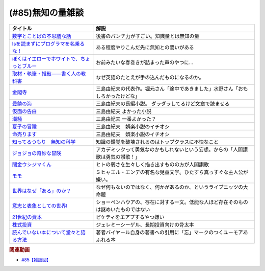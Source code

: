.. _雑談85参考文献:

.. :ref:`雑談85参考文献 <雑談85参考文献>`

(#85)無知の量雑談
=================================

.. raw:: html

  <!--数字とことばの不思議な話--><a href="https://www.amazon.co.jp/%E6%95%B0%E5%AD%97%E3%81%A8%E3%81%93%E3%81%A8%E3%81%B0%E3%81%AE%E4%B8%8D%E6%80%9D%E8%AD%B0%E3%81%AA%E8%A9%B1-%E5%B2%A9%E6%B3%A2%E3%82%B8%E3%83%A5%E3%83%8B%E3%82%A2%E6%96%B0%E6%9B%B8-%E7%AA%AA%E8%96%97-%E6%99%B4%E5%A4%AB-ebook/dp/B09LHJRW33?__mk_ja_JP=%E3%82%AB%E3%82%BF%E3%82%AB%E3%83%8A&crid=1MK5K46C4XC0T&keywords=%E6%95%B0%E5%AD%97%E3%81%A8%E3%81%93%E3%81%A8%E3%81%B0%E3%81%AE&qid=1640250316&s=books&sprefix=%E6%95%B0%E5%AD%97%E3%81%A8%E3%81%93%E3%81%A8%E3%81%B0%E3%81%AE%2Cstripbooks%2C160&sr=1-2&linkCode=li1&tag=takaoutputblo-22&linkId=ec3bf00712ddd9e6ef4736be0baf6e5f&language=ja_JP&ref_=as_li_ss_il" target="_blank"><img border="0" src="//ws-fe.amazon-adsystem.com/widgets/q?_encoding=UTF8&ASIN=B09LHJRW33&Format=_SL110_&ID=AsinImage&MarketPlace=JP&ServiceVersion=20070822&WS=1&tag=takaoutputblo-22&language=ja_JP" ></a><img src="https://ir-jp.amazon-adsystem.com/e/ir?t=takaoutputblo-22&language=ja_JP&l=li1&o=9&a=B09LHJRW33" width="1" height="1" border="0" alt="" style="border:none !important; margin:0px !important;" />
  <!--lsを読まずにプログラマを名乗るな！--><a href="https://www.amazon.co.jp/ls%E3%82%92%E8%AA%AD%E3%81%BE%E3%81%9A%E3%81%AB%E3%83%97%E3%83%AD%E3%82%B0%E3%83%A9%E3%83%9E%E3%82%92%E5%90%8D%E4%B9%97%E3%82%8B%E3%81%AA%EF%BC%81-%E8%97%A4%E5%8E%9F%E5%85%8B%E5%89%87-ebook/dp/B075953PY5?__mk_ja_JP=%E3%82%AB%E3%82%BF%E3%82%AB%E3%83%8A&crid=2WFI5DD99BPXJ&keywords=ls%E3%82%92%E8%AA%AD%E3%81%BE%E3%81%9A%E3%81%AB&qid=1640250214&s=books&sprefix=ls%E3%82%92%E8%AA%AD%E3%81%BE%E3%81%9A%E3%81%AB%2Cstripbooks%2C162&sr=1-1&linkCode=li1&tag=takaoutputblo-22&linkId=42533309c819d02a706594ecd7f90ea5&language=ja_JP&ref_=as_li_ss_il" target="_blank"><img border="0" src="//ws-fe.amazon-adsystem.com/widgets/q?_encoding=UTF8&ASIN=B075953PY5&Format=_SL110_&ID=AsinImage&MarketPlace=JP&ServiceVersion=20070822&WS=1&tag=takaoutputblo-22&language=ja_JP" ></a><img src="https://ir-jp.amazon-adsystem.com/e/ir?t=takaoutputblo-22&language=ja_JP&l=li1&o=9&a=B075953PY5" width="1" height="1" border="0" alt="" style="border:none !important; margin:0px !important;" />
  <!--取材・執筆・推敲――書く人の教科書--><a href="https://www.amazon.co.jp/%E5%8F%96%E6%9D%90%E3%83%BB%E5%9F%B7%E7%AD%86%E3%83%BB%E6%8E%A8%E6%95%B2%E2%80%95%E2%80%95%E6%9B%B8%E3%81%8F%E4%BA%BA%E3%81%AE%E6%95%99%E7%A7%91%E6%9B%B8-%E5%8F%A4%E8%B3%80-%E5%8F%B2%E5%81%A5-ebook/dp/B08W9MXH59?__mk_ja_JP=%E3%82%AB%E3%82%BF%E3%82%AB%E3%83%8A&crid=24AKGP8IZ74FT&keywords=%E6%9B%B8%E3%81%8F%E4%BA%BA%E3%81%AE%E6%95%99%E7%A7%91%E6%9B%B8&qid=1640249947&s=books&sprefix=%E6%9B%B8%E3%81%8F%E4%BA%BA%E3%81%AE%E6%95%99%E7%A7%91%E6%9B%B8%2Cstripbooks%2C153&sr=1-1&linkCode=li1&tag=takaoutputblo-22&linkId=6f552e1e85cb43ecf2944104f146df17&language=ja_JP&ref_=as_li_ss_il" target="_blank"><img border="0" src="//ws-fe.amazon-adsystem.com/widgets/q?_encoding=UTF8&ASIN=B08W9MXH59&Format=_SL110_&ID=AsinImage&MarketPlace=JP&ServiceVersion=20070822&WS=1&tag=takaoutputblo-22&language=ja_JP" ></a><img src="https://ir-jp.amazon-adsystem.com/e/ir?t=takaoutputblo-22&language=ja_JP&l=li1&o=9&a=B08W9MXH59" width="1" height="1" border="0" alt="" style="border:none !important; margin:0px !important;" />
  <!--ぼくはイエローでホワイトで、ちょっとブルー--><a href="https://www.amazon.co.jp/%E3%81%BC%E3%81%8F%E3%81%AF%E3%82%A4%E3%82%A8%E3%83%AD%E3%83%BC%E3%81%A7%E3%83%9B%E3%83%AF%E3%82%A4%E3%83%88%E3%81%A7%E3%80%81%E3%81%A1%E3%82%87%E3%81%A3%E3%81%A8%E3%83%96%E3%83%AB%E3%83%BC%EF%BC%88%E6%96%B0%E6%BD%AE%E6%96%87%E5%BA%AB%EF%BC%89-%E3%83%96%E3%83%AC%E3%82%A4%E3%83%87%E3%82%A3%E3%81%BF%E3%81%8B%E3%81%93-ebook/dp/B096ZSKMRS?crid=2FBN0H9A7SAAY&keywords=%E3%81%BC%E3%81%8F%E3%81%AF%E3%81%84%E3%81%88%E3%82%8D%E3%83%BC%E3%81%A7%E3%83%9B%E3%83%AF%E3%82%A4%E3%83%88%E3%81%A7+%E3%81%A1%E3%82%87%E3%81%A3%E3%81%A8%E3%83%96%E3%83%AB%E3%83%BC&qid=1640250239&s=books&sprefix=%E3%81%BC%E3%81%8F%E3%81%AF%2Cstripbooks%2C178&sr=1-1&linkCode=li1&tag=takaoutputblo-22&linkId=b2cd31686e210b50fdc07bc809815340&language=ja_JP&ref_=as_li_ss_il" target="_blank"><img border="0" src="//ws-fe.amazon-adsystem.com/widgets/q?_encoding=UTF8&ASIN=B096ZSKMRS&Format=_SL110_&ID=AsinImage&MarketPlace=JP&ServiceVersion=20070822&WS=1&tag=takaoutputblo-22&language=ja_JP" ></a><img src="https://ir-jp.amazon-adsystem.com/e/ir?t=takaoutputblo-22&language=ja_JP&l=li1&o=9&a=B096ZSKMRS" width="1" height="1" border="0" alt="" style="border:none !important; margin:0px !important;" />
  <!--金閣寺--><a href="https://www.amazon.co.jp/%E9%87%91%E9%96%A3%E5%AF%BA-%E6%96%B0%E6%BD%AE%E6%96%87%E5%BA%AB-%E4%B8%89%E5%B3%B6-%E7%94%B1%E7%B4%80%E5%A4%AB/dp/4101050457?__mk_ja_JP=%E3%82%AB%E3%82%BF%E3%82%AB%E3%83%8A&crid=27Y76Y8BIA8OH&keywords=%E9%87%91%E9%96%A3%E5%AF%BA&qid=1640250290&s=books&sprefix=%E9%87%91%E9%96%A3%E5%AF%BA%2Cstripbooks%2C159&sr=1-1&linkCode=li1&tag=takaoutputblo-22&linkId=84146cda999ce32c884b296506cb8a30&language=ja_JP&ref_=as_li_ss_il" target="_blank"><img border="0" src="//ws-fe.amazon-adsystem.com/widgets/q?_encoding=UTF8&ASIN=4101050457&Format=_SL110_&ID=AsinImage&MarketPlace=JP&ServiceVersion=20070822&WS=1&tag=takaoutputblo-22&language=ja_JP" ></a><img src="https://ir-jp.amazon-adsystem.com/e/ir?t=takaoutputblo-22&language=ja_JP&l=li1&o=9&a=4101050457" width="1" height="1" border="0" alt="" style="border:none !important; margin:0px !important;" />
  <!--豊饒の海--><a href="https://www.amazon.co.jp/%E8%B1%8A%E9%A5%92%E3%81%AE%E6%B5%B7-%E7%AC%AC%E4%B8%80%E5%B7%BB-%E6%98%A5%E3%81%AE%E9%9B%AA-%E6%96%B0%E6%BD%AE%E6%96%87%E5%BA%AB-%E7%94%B1%E7%B4%80%E5%A4%AB/dp/410105021X?keywords=%E8%B1%8A%E9%A5%92%E3%81%AE%E6%B5%B7+%E4%B8%89%E5%B3%B6%E7%94%B1%E7%B4%80%E5%A4%AB&qid=1653406901&s=books&sprefix=%E8%B1%8A%E9%A5%92%E3%81%AE%E6%B5%B7%2Cstripbooks%2C151&sr=1-6&linkCode=li1&tag=takaoutputblo-22&linkId=4ec290ddec473c7e4ca8fc7cba6afa40&language=ja_JP&ref_=as_li_ss_il" target="_blank"><img border="0" src="//ws-fe.amazon-adsystem.com/widgets/q?_encoding=UTF8&ASIN=410105021X&Format=_SL110_&ID=AsinImage&MarketPlace=JP&ServiceVersion=20070822&WS=1&tag=takaoutputblo-22&language=ja_JP" ></a><img src="https://ir-jp.amazon-adsystem.com/e/ir?t=takaoutputblo-22&language=ja_JP&l=li1&o=9&a=410105021X" width="1" height="1" border="0" alt="" style="border:none !important; margin:0px !important;" />
  <!--仮面の告白--><a href="https://www.amazon.co.jp/dp/4101050406?&linkCode=li1&tag=takaoutputblo-22&linkId=dcc866dba3b71061aa7f12079893eb67&language=ja_JP&ref_=as_li_ss_il" target="_blank"><img border="0" src="//ws-fe.amazon-adsystem.com/widgets/q?_encoding=UTF8&ASIN=4101050406&Format=_SL110_&ID=AsinImage&MarketPlace=JP&ServiceVersion=20070822&WS=1&tag=takaoutputblo-22&language=ja_JP" ></a><img src="https://ir-jp.amazon-adsystem.com/e/ir?t=takaoutputblo-22&language=ja_JP&l=li1&o=9&a=4101050406" width="1" height="1" border="0" alt="" style="border:none !important; margin:0px !important;" />
  <!--潮騒--><a href="https://www.amazon.co.jp/dp/4101050449?&linkCode=li1&tag=takaoutputblo-22&linkId=d7ed4a68ae89a96c4a9d9c15484b9848&language=ja_JP&ref_=as_li_ss_il" target="_blank"><img border="0" src="//ws-fe.amazon-adsystem.com/widgets/q?_encoding=UTF8&ASIN=4101050449&Format=_SL110_&ID=AsinImage&MarketPlace=JP&ServiceVersion=20070822&WS=1&tag=takaoutputblo-22&language=ja_JP" ></a><img src="https://ir-jp.amazon-adsystem.com/e/ir?t=takaoutputblo-22&language=ja_JP&l=li1&o=9&a=4101050449" width="1" height="1" border="0" alt="" style="border:none !important; margin:0px !important;" />
  <!--夏子の冒険--><a href="https://www.amazon.co.jp/%E5%A4%8F%E5%AD%90%E3%81%AE%E5%86%92%E9%99%BA-%E8%A7%92%E5%B7%9D%E6%96%87%E5%BA%AB-%E4%B8%89%E5%B3%B6-%E7%94%B1%E7%B4%80%E5%A4%AB/dp/4041212111?__mk_ja_JP=%E3%82%AB%E3%82%BF%E3%82%AB%E3%83%8A&crid=3I6MM4TNCBO6D&keywords=%E5%A4%8F%E5%AD%90%E3%81%AE%E5%86%92%E9%99%BA&qid=1653407148&s=books&sprefix=%E5%A4%8F%E5%AD%90%E3%81%AE%E5%86%92%E9%99%BA%2Cstripbooks%2C148&sr=1-1&linkCode=li1&tag=takaoutputblo-22&linkId=d265f6c8a0947c905df9a7ed501c1235&language=ja_JP&ref_=as_li_ss_il" target="_blank"><img border="0" src="//ws-fe.amazon-adsystem.com/widgets/q?_encoding=UTF8&ASIN=4041212111&Format=_SL110_&ID=AsinImage&MarketPlace=JP&ServiceVersion=20070822&WS=1&tag=takaoutputblo-22&language=ja_JP" ></a><img src="https://ir-jp.amazon-adsystem.com/e/ir?t=takaoutputblo-22&language=ja_JP&l=li1&o=9&a=4041212111" width="1" height="1" border="0" alt="" style="border:none !important; margin:0px !important;" />
  <!--命売ります--><a href="https://www.amazon.co.jp/%E5%91%BD%E5%A3%B2%E3%82%8A%E3%81%BE%E3%81%99-%E3%81%A1%E3%81%8F%E3%81%BE%E6%96%87%E5%BA%AB-%E4%B8%89%E5%B3%B6-%E7%94%B1%E7%B4%80%E5%A4%AB/dp/4480033726?__mk_ja_JP=%E3%82%AB%E3%82%BF%E3%82%AB%E3%83%8A&crid=2C3BF920XSAZ&keywords=%E5%91%BD%E5%A3%B2%E3%82%8A%E3%81%BE%E3%81%99+%E4%B8%89%E5%B3%B6%E7%94%B1%E7%B4%80%E5%A4%AB&qid=1653407187&s=books&sprefix=%E5%91%BD%E5%A3%B2%E3%82%8A%E3%81%BE%E3%81%99+%E4%B8%89%E5%B3%B6%E7%94%B1%E7%B4%80%E5%A4%AB%2Cstripbooks%2C144&sr=1-1&linkCode=li1&tag=takaoutputblo-22&linkId=7e07b53c8b191724c819e3391fb2fceb&language=ja_JP&ref_=as_li_ss_il" target="_blank"><img border="0" src="//ws-fe.amazon-adsystem.com/widgets/q?_encoding=UTF8&ASIN=4480033726&Format=_SL110_&ID=AsinImage&MarketPlace=JP&ServiceVersion=20070822&WS=1&tag=takaoutputblo-22&language=ja_JP" ></a><img src="https://ir-jp.amazon-adsystem.com/e/ir?t=takaoutputblo-22&language=ja_JP&l=li1&o=9&a=4480033726" width="1" height="1" border="0" alt="" style="border:none !important; margin:0px !important;" />
  <!--知ってるつもり　無知の科学--><a href="https://www.amazon.co.jp/%E7%9F%A5%E3%81%A3%E3%81%A6%E3%82%8B%E3%81%A4%E3%82%82%E3%82%8A-%E7%84%A1%E7%9F%A5%E3%81%AE%E7%A7%91%E5%AD%A6-%E3%83%8F%E3%83%A4%E3%82%AB%E3%83%AF%E6%96%87%E5%BA%ABNF-%E3%82%B9%E3%83%86%E3%82%A3%E3%83%BC%E3%83%96%E3%83%B3-%E3%82%B9%E3%83%AD%E3%83%BC%E3%83%9E%E3%83%B3-ebook/dp/B09DRT8X8H?__mk_ja_JP=%E3%82%AB%E3%82%BF%E3%82%AB%E3%83%8A&crid=3NQMX1SH2B4KV&keywords=%E7%84%A1%E7%9F%A5%E3%81%AE%E5%8C%96%E5%AD%A6&qid=1653407545&s=books&sprefix=%E7%84%A1%E7%9F%A5%E3%81%AE%E5%8C%96%E5%AD%A6%2Cstripbooks%2C177&sr=1-1&linkCode=li1&tag=takaoutputblo-22&linkId=73220f88883b50cdba4fdbd42b436774&language=ja_JP&ref_=as_li_ss_il" target="_blank"><img border="0" src="//ws-fe.amazon-adsystem.com/widgets/q?_encoding=UTF8&ASIN=B09DRT8X8H&Format=_SL110_&ID=AsinImage&MarketPlace=JP&ServiceVersion=20070822&WS=1&tag=takaoutputblo-22&language=ja_JP" ></a><img src="https://ir-jp.amazon-adsystem.com/e/ir?t=takaoutputblo-22&language=ja_JP&l=li1&o=9&a=B09DRT8X8H" width="1" height="1" border="0" alt="" style="border:none !important; margin:0px !important;" />
  <!--世界はなぜ「ある」のか？--><a href="https://www.amazon.co.jp/%E4%B8%96%E7%95%8C%E3%81%AF%E3%81%AA%E3%81%9C%E3%80%8C%E3%81%82%E3%82%8B%E3%80%8D%E3%81%AE%E3%81%8B%EF%BC%9F-%E3%82%B8%E3%83%A0%E3%83%BB%E3%83%9B%E3%83%AB%E3%83%88-ebook/dp/B00JRYHL66?crid=1JWK92PLJ3725&keywords=%E4%B8%96%E7%95%8C%E3%81%AF%E3%81%AA%E3%81%9C%E3%81%82%E3%82%8B%E3%81%AE%E3%81%8B&qid=1640250341&s=books&sprefix=%E3%81%9B%E3%81%8B%E3%81%84%E3%81%AF%E3%81%AA%E3%81%9C%2Cstripbooks%2C164&sr=1-2&linkCode=li1&tag=takaoutputblo-22&linkId=efcea335cb383eba764cbc8dcd079109&language=ja_JP&ref_=as_li_ss_il" target="_blank"><img border="0" src="//ws-fe.amazon-adsystem.com/widgets/q?_encoding=UTF8&ASIN=B00JRYHL66&Format=_SL110_&ID=AsinImage&MarketPlace=JP&ServiceVersion=20070822&WS=1&tag=takaoutputblo-22&language=ja_JP" ></a><img src="https://ir-jp.amazon-adsystem.com/e/ir?t=takaoutputblo-22&language=ja_JP&l=li1&o=9&a=B00JRYHL66" width="1" height="1" border="0" alt="" style="border:none !important; margin:0px !important;" />
  <!--ジョジョの奇妙な冒険--><a href="https://www.amazon.co.jp/%E3%82%B8%E3%83%A7%E3%82%B8%E3%83%A7%E3%81%AE%E5%A5%87%E5%A6%99%E3%81%AA%E5%86%92%E9%99%BA-%E7%AC%AC1%E9%83%A8-%E3%83%A2%E3%83%8E%E3%82%AF%E3%83%AD%E7%89%88-1-%E3%82%B8%E3%83%A3%E3%83%B3%E3%83%97%E3%82%B3%E3%83%9F%E3%83%83%E3%82%AF%E3%82%B9DIGITAL-ebook/dp/B009LHC7A4?keywords=%E3%82%B8%E3%83%A7%E3%82%B8%E3%83%A7%E3%81%AE%E5%A5%87%E5%A6%99%E3%81%AA%E5%86%92%E9%99%BA&qid=1653407755&s=books&sprefix=%E3%82%B8%E3%83%A7%E3%82%B8%E3%83%A7%2Cstripbooks%2C147&sr=1-1&linkCode=li1&tag=takaoutputblo-22&linkId=a4e1f093b3b049f79ba9a5dd306deab4&language=ja_JP&ref_=as_li_ss_il" target="_blank"><img border="0" src="//ws-fe.amazon-adsystem.com/widgets/q?_encoding=UTF8&ASIN=B009LHC7A4&Format=_SL110_&ID=AsinImage&MarketPlace=JP&ServiceVersion=20070822&WS=1&tag=takaoutputblo-22&language=ja_JP" ></a><img src="https://ir-jp.amazon-adsystem.com/e/ir?t=takaoutputblo-22&language=ja_JP&l=li1&o=9&a=B009LHC7A4" width="1" height="1" border="0" alt="" style="border:none !important; margin:0px !important;" />
  <!--闇金ウシジマくん--><a href="https://www.amazon.co.jp/%E9%97%87%E9%87%91%E3%82%A6%E3%82%B7%E3%82%B8%E3%83%9E%E3%81%8F%E3%82%93%EF%BC%88%EF%BC%91%EF%BC%89-%E3%83%93%E3%83%83%E3%82%B0%E3%82%B3%E3%83%9F%E3%83%83%E3%82%AF%E3%82%B9-%E7%9C%9F%E9%8D%8B%E6%98%8C%E5%B9%B3-ebook/dp/B009JZHDSE?keywords=%E9%97%87%E9%87%91%E3%82%A6%E3%82%B7%E3%82%B8%E3%83%9E%E3%81%8F%E3%82%93+1&qid=1653407882&s=books&sprefix=%E3%82%84%E3%81%BF%E3%81%8D%E3%82%93%2Cstripbooks%2C149&sr=1-1&linkCode=li1&tag=takaoutputblo-22&linkId=4a4325ac7f3556afd5c9a8653f28b36d&language=ja_JP&ref_=as_li_ss_il" target="_blank"><img border="0" src="//ws-fe.amazon-adsystem.com/widgets/q?_encoding=UTF8&ASIN=B009JZHDSE&Format=_SL110_&ID=AsinImage&MarketPlace=JP&ServiceVersion=20070822&WS=1&tag=takaoutputblo-22&language=ja_JP" ></a><img src="https://ir-jp.amazon-adsystem.com/e/ir?t=takaoutputblo-22&language=ja_JP&l=li1&o=9&a=B009JZHDSE" width="1" height="1" border="0" alt="" style="border:none !important; margin:0px !important;" />
  <!--モモ--><a href="https://www.amazon.co.jp/%E3%83%A2%E3%83%A2-%E5%B2%A9%E6%B3%A2%E5%B0%91%E5%B9%B4%E6%96%87%E5%BA%AB-%E3%83%9F%E3%83%92%E3%83%A3%E3%82%A8%E3%83%AB%E3%83%BB%E3%82%A8%E3%83%B3%E3%83%87-ebook/dp/B073PPWX7L?__mk_ja_JP=%E3%82%AB%E3%82%BF%E3%82%AB%E3%83%8A&crid=309YWF7A2XQEE&keywords=%E3%83%A2%E3%83%A2&qid=1653407975&s=books&sprefix=%E3%83%A2%E3%83%A2%2Cstripbooks%2C145&sr=1-1&linkCode=li1&tag=takaoutputblo-22&linkId=b6e253d196eac4191a700037c4eb16d0&language=ja_JP&ref_=as_li_ss_il" target="_blank"><img border="0" src="//ws-fe.amazon-adsystem.com/widgets/q?_encoding=UTF8&ASIN=B073PPWX7L&Format=_SL110_&ID=AsinImage&MarketPlace=JP&ServiceVersion=20070822&WS=1&tag=takaoutputblo-22&language=ja_JP" ></a><img src="https://ir-jp.amazon-adsystem.com/e/ir?t=takaoutputblo-22&language=ja_JP&l=li1&o=9&a=B073PPWX7L" width="1" height="1" border="0" alt="" style="border:none !important; margin:0px !important;" />
  <!--意志と表象としての世界I--><a href="https://www.amazon.co.jp/%E6%84%8F%E5%BF%97%E3%81%A8%E8%A1%A8%E8%B1%A1%E3%81%A8%E3%81%97%E3%81%A6%E3%81%AE%E4%B8%96%E7%95%8CI-%E4%B8%AD%E5%85%AC%E3%82%AF%E3%83%A9%E3%82%B7%E3%83%83%E3%82%AF%E3%82%B9-%E3%82%B7%E3%83%A7%E3%83%BC%E3%83%9A%E3%83%B3%E3%83%8F%E3%82%A6%E3%82%A2%E3%83%BC-ebook/dp/B00LMB2SPQ?crid=9PILIUUK38PP&keywords=%E6%84%8F%E5%BF%97%E3%81%A8%E8%A1%A8%E8%B1%A1%E3%81%A8%E3%81%97%E3%81%A6%E3%81%AE%E4%B8%96%E7%95%8C&qid=1640250265&s=books&sprefix=%E6%84%8F%E5%BF%97%E3%81%A8%2Cstripbooks%2C165&sr=1-1&linkCode=li1&tag=takaoutputblo-22&linkId=08a3299d89f4b4e839c02410e6edea99&language=ja_JP&ref_=as_li_ss_il" target="_blank"><img border="0" src="//ws-fe.amazon-adsystem.com/widgets/q?_encoding=UTF8&ASIN=B00LMB2SPQ&Format=_SL110_&ID=AsinImage&MarketPlace=JP&ServiceVersion=20070822&WS=1&tag=takaoutputblo-22&language=ja_JP" ></a><img src="https://ir-jp.amazon-adsystem.com/e/ir?t=takaoutputblo-22&language=ja_JP&l=li1&o=9&a=B00LMB2SPQ" width="1" height="1" border="0" alt="" style="border:none !important; margin:0px !important;" />
  <!--21世紀の資本--><a href="https://www.amazon.co.jp/21%E4%B8%96%E7%B4%80%E3%81%AE%E8%B3%87%E6%9C%AC-%E3%83%88%E3%83%9E%E3%83%BB%E3%83%94%E3%82%B1%E3%83%86%E3%82%A3/dp/4622078767?__mk_ja_JP=%E3%82%AB%E3%82%BF%E3%82%AB%E3%83%8A&crid=KK6N7M66MIOO&keywords=21%E4%B8%96%E7%B4%80%E3%81%AE%E8%B3%87%E6%9C%AC&qid=1640250190&s=books&sprefix=21%E4%B8%96%E7%B4%80%E3%81%AE%E8%B3%87%E6%9C%AC%2Cstripbooks%2C180&sr=1-1&linkCode=li1&tag=takaoutputblo-22&linkId=ab73bbff7f7a0cf404b909d1fbb5cfa3&language=ja_JP&ref_=as_li_ss_il" target="_blank"><img border="0" src="//ws-fe.amazon-adsystem.com/widgets/q?_encoding=UTF8&ASIN=4622078767&Format=_SL110_&ID=AsinImage&MarketPlace=JP&ServiceVersion=20070822&WS=1&tag=takaoutputblo-22&language=ja_JP" ></a><img src="https://ir-jp.amazon-adsystem.com/e/ir?t=takaoutputblo-22&language=ja_JP&l=li1&o=9&a=4622078767" width="1" height="1" border="0" alt="" style="border:none !important; margin:0px !important;" />
  <!--株式投資--><a href="https://www.amazon.co.jp/%E6%A0%AA%E5%BC%8F%E6%8A%95%E8%B3%87-%E7%AC%AC4%E7%89%88-%E3%82%B8%E3%82%A7%E3%83%AC%E3%83%9F%E3%83%BC%E3%83%BB%E3%82%B7%E3%83%BC%E3%82%B2%E3%83%AB/dp/4822246809?keywords=%E3%82%B8%E3%82%A7%E3%83%AC%E3%83%9F%E3%83%BC%E3%82%B7%E3%83%BC%E3%82%B2%E3%83%AB&qid=1653408846&s=books&sprefix=%E3%82%B8%E3%82%A7%E3%83%AC%E3%83%9F%E3%83%BC%2Cstripbooks%2C194&sr=1-1&linkCode=li1&tag=takaoutputblo-22&linkId=bf376ad5b910ef72b4c26ecc422366df&language=ja_JP&ref_=as_li_ss_il" target="_blank"><img border="0" src="//ws-fe.amazon-adsystem.com/widgets/q?_encoding=UTF8&ASIN=4822246809&Format=_SL110_&ID=AsinImage&MarketPlace=JP&ServiceVersion=20070822&WS=1&tag=takaoutputblo-22&language=ja_JP" ></a><img src="https://ir-jp.amazon-adsystem.com/e/ir?t=takaoutputblo-22&language=ja_JP&l=li1&o=9&a=4822246809" width="1" height="1" border="0" alt="" style="border:none !important; margin:0px !important;" />
  <!--読んでいない本について堂々と語る方法--><a href="https://www.amazon.co.jp/%E8%AA%AD%E3%82%93%E3%81%A7%E3%81%84%E3%81%AA%E3%81%84%E6%9C%AC%E3%81%AB%E3%81%A4%E3%81%84%E3%81%A6%E5%A0%82%E3%80%85%E3%81%A8%E8%AA%9E%E3%82%8B%E6%96%B9%E6%B3%95-%E3%81%A1%E3%81%8F%E3%81%BE%E5%AD%A6%E8%8A%B8%E6%96%87%E5%BA%AB-%E3%83%94%E3%82%A8%E3%83%BC%E3%83%AB-%E3%83%90%E3%82%A4%E3%83%A4%E3%83%BC%E3%83%AB/dp/4480097570?crid=223ICAXE852UQ&keywords=%E8%AA%AD%E3%82%93%E3%81%A7%E3%81%AA%E3%81%84%E6%9C%AC%E3%81%AB%E3%81%A4%E3%81%84%E3%81%A6%E5%A0%82%E3%80%85%E3%81%A8%E8%AA%9E%E3%82%8B%E6%96%B9%E6%B3%95&qid=1653408997&s=books&sprefix=%E3%82%88%E3%82%93%E3%81%A7%E3%81%AA%E3%81%84%E3%81%BB%2Cstripbooks%2C143&sr=1-1&linkCode=li1&tag=takaoutputblo-22&linkId=a896b64e2f141746f3948ef837eac505&language=ja_JP&ref_=as_li_ss_il" target="_blank"><img border="0" src="//ws-fe.amazon-adsystem.com/widgets/q?_encoding=UTF8&ASIN=4480097570&Format=_SL110_&ID=AsinImage&MarketPlace=JP&ServiceVersion=20070822&WS=1&tag=takaoutputblo-22&language=ja_JP" ></a><img src="https://ir-jp.amazon-adsystem.com/e/ir?t=takaoutputblo-22&language=ja_JP&l=li1&o=9&a=4480097570" width="1" height="1" border="0" alt="" style="border:none !important; margin:0px !important;" />

+-----------------------------------------------+--------------------------------------------------------------------------------------+
|                   タイトル                    |                                         解説                                         |
+===============================================+======================================================================================+
| `数字とことばの不思議な話`_                   | 後書のパンチ力がすごい。知識量とは無知の量                                           |
+-----------------------------------------------+--------------------------------------------------------------------------------------+
| `lsを読まずにプログラマを名乗るな！`_         | ある程度やりこんだ先に無知との闘いがある                                             |
+-----------------------------------------------+--------------------------------------------------------------------------------------+
| `ぼくはイエローでホワイトで、ちょっとブルー`_ | お前みたいな春巻きが詰まった声のやつに…                                              |
+-----------------------------------------------+--------------------------------------------------------------------------------------+
| `取材・執筆・推敲――書く人の教科書`_           | なぜ英語のたとえが手の込んだものになるのか。                                         |
+-----------------------------------------------+--------------------------------------------------------------------------------------+
| `金閣寺`_                                     | 三島由紀夫の代表作。堀元さん「途中であきました」水野さん「おもしろかったけどな」     |
+-----------------------------------------------+--------------------------------------------------------------------------------------+
| `豊饒の海`_                                   | 三島由紀夫の長編小説。 ダラダラしてるけど文章で読ませる                              |
+-----------------------------------------------+--------------------------------------------------------------------------------------+
| `仮面の告白`_                                 | 三島由紀夫 よかった小説                                                              |
+-----------------------------------------------+--------------------------------------------------------------------------------------+
| `潮騒`_                                       | 三島由紀夫 一番よかった？                                                            |
+-----------------------------------------------+--------------------------------------------------------------------------------------+
| `夏子の冒険`_                                 | 三島由紀夫　娯楽小説のイチオシ                                                       |
+-----------------------------------------------+--------------------------------------------------------------------------------------+
| `命売ります`_                                 | 三島由紀夫　娯楽小説のイチオシ                                                       |
+-----------------------------------------------+--------------------------------------------------------------------------------------+
| `知ってるつもり　無知の科学`_                 | 知識の錯覚を破壊されるのはトップクラスに不快なこと                                   |
+-----------------------------------------------+--------------------------------------------------------------------------------------+
| `ジョジョの奇妙な冒険`_                       | アカデミックって勇気なのかもしれないという妄想。からの「人間讃歌は勇気の讃歌！」     |
+-----------------------------------------------+--------------------------------------------------------------------------------------+
| `闇金ウシジマくん`_                           | ヒトの弱さを生々しく描き出すものの方が人間讃歌                                       |
+-----------------------------------------------+--------------------------------------------------------------------------------------+
| `モモ`_                                       | ミヒャエル・エンデの有名な児童文学。ひたすら真っすぐな主人公が嫌い。                 |
+-----------------------------------------------+--------------------------------------------------------------------------------------+
| `世界はなぜ「ある」のか？`_                   | なぜ何もないのではなく、何かがあるのか、というライプニッツの大命題                   |
+-----------------------------------------------+--------------------------------------------------------------------------------------+
| `意志と表象としての世界I`_                    | ショーペンハウアの、存在に対する一文。低能な人ほど存在そのものは謎めいたものではない |
+-----------------------------------------------+--------------------------------------------------------------------------------------+
| `21世紀の資本`_                               | ピケティをエアプするやつ嫌い                                                         |
+-----------------------------------------------+--------------------------------------------------------------------------------------+
| `株式投資`_                                   | ジェレミーシーゲル、長期投資向けの骨太本                                             |
+-----------------------------------------------+--------------------------------------------------------------------------------------+
| `読んでいない本について堂々と語る方法`_       | 著者バイヤール自身の著書への引用に「忘」マークのつくユーモアあふれる本               |
+-----------------------------------------------+--------------------------------------------------------------------------------------+
.. _読んでいない本について堂々と語る方法: https://amzn.to/3LNkM0x
.. _株式投資: https://amzn.to/3wOhc0K
.. _モモ: https://amzn.to/38KkQkp
.. _闇金ウシジマくん: https://amzn.to/3lGPGNA
.. _ジョジョの奇妙な冒険: https://amzn.to/38Q8qHD
.. _知ってるつもり　無知の科学: https://amzn.to/3lDZtUJ
.. _命売ります: https://amzn.to/3alsd2c
.. _夏子の冒険: https://amzn.to/3yVommF
.. _潮騒: https://amzn.to/3GtGhCV
.. _仮面の告白: https://amzn.to/3LHiRee
.. _豊饒の海: https://amzn.to/3PF3tCc
.. _世界はなぜ「ある」のか？: https://amzn.to/3wHg8Nn
.. _金閣寺: https://amzn.to/3wEXqGk
.. _意志と表象としての世界I: https://amzn.to/3NPTwAj
.. _ぼくはイエローでホワイトで、ちょっとブルー: https://amzn.to/3PQjG7M
.. _取材・執筆・推敲――書く人の教科書: https://amzn.to/3wShXGq
.. _21世紀の資本: https://amzn.to/3ySnteE
.. _lsを読まずにプログラマを名乗るな！: https://amzn.to/3PIGd6b
.. _数字とことばの不思議な話: https://amzn.to/3wIyzS7

.. rubric:: 関連動画
* `#85【雑談回】`_

.. _#85【雑談回】: https://www.youtube.com/watch?v=Z0KLBPiRrOY

